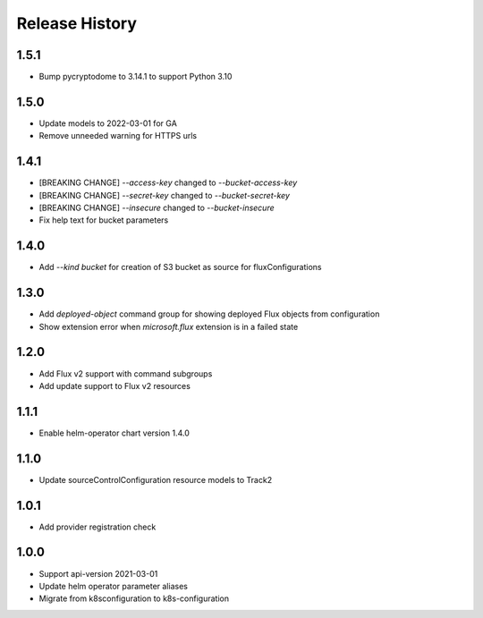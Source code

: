.. :changelog:

Release History
===============

1.5.1
++++++++++++++++++
* Bump pycryptodome to 3.14.1 to support Python 3.10

1.5.0
++++++++++++++++++
* Update models to 2022-03-01 for GA
* Remove unneeded warning for HTTPS urls

1.4.1
++++++++++++++++++
* [BREAKING CHANGE] `--access-key` changed to `--bucket-access-key`
* [BREAKING CHANGE] `--secret-key` changed to `--bucket-secret-key`
* [BREAKING CHANGE] `--insecure` changed to `--bucket-insecure`
* Fix help text for bucket parameters

1.4.0
++++++++++++++++++
* Add `--kind bucket` for creation of S3 bucket as source for fluxConfigurations

1.3.0
++++++++++++++++++
* Add `deployed-object` command group for showing deployed Flux objects from configuration
* Show extension error when `microsoft.flux` extension is in a failed state

1.2.0
++++++++++++++++++
* Add Flux v2 support with command subgroups
* Add update support to Flux v2 resources

1.1.1
++++++++++++++++++
* Enable helm-operator chart version 1.4.0

1.1.0
++++++++++++++++++
* Update sourceControlConfiguration resource models to Track2

1.0.1
++++++++++++++++++
* Add provider registration check

1.0.0
++++++++++++++++++
* Support api-version 2021-03-01
* Update helm operator parameter aliases
* Migrate from k8sconfiguration to k8s-configuration
